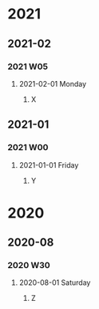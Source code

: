 #+REVERSE_DATETREE_USE_WEEK_TREE: month-and-week
#+REVERSE_DATETREE_DATE_FORMAT: %Y-%m-%d %A
#+REVERSE_DATETREE_WEEK_FORMAT: %Y W%W
#+REVERSE_DATETREE_MONTH_FORMAT: %Y-%m
#+REVERSE_DATETREE_YEAR_FORMAT: %Y
* 2021
** 2021-02
*** 2021 W05
**** 2021-02-01 Monday
***** X
** 2021-01
*** 2021 W00
**** 2021-01-01 Friday
***** Y
* 2020
** 2020-08
*** 2020 W30
**** 2020-08-01 Saturday
***** Z
